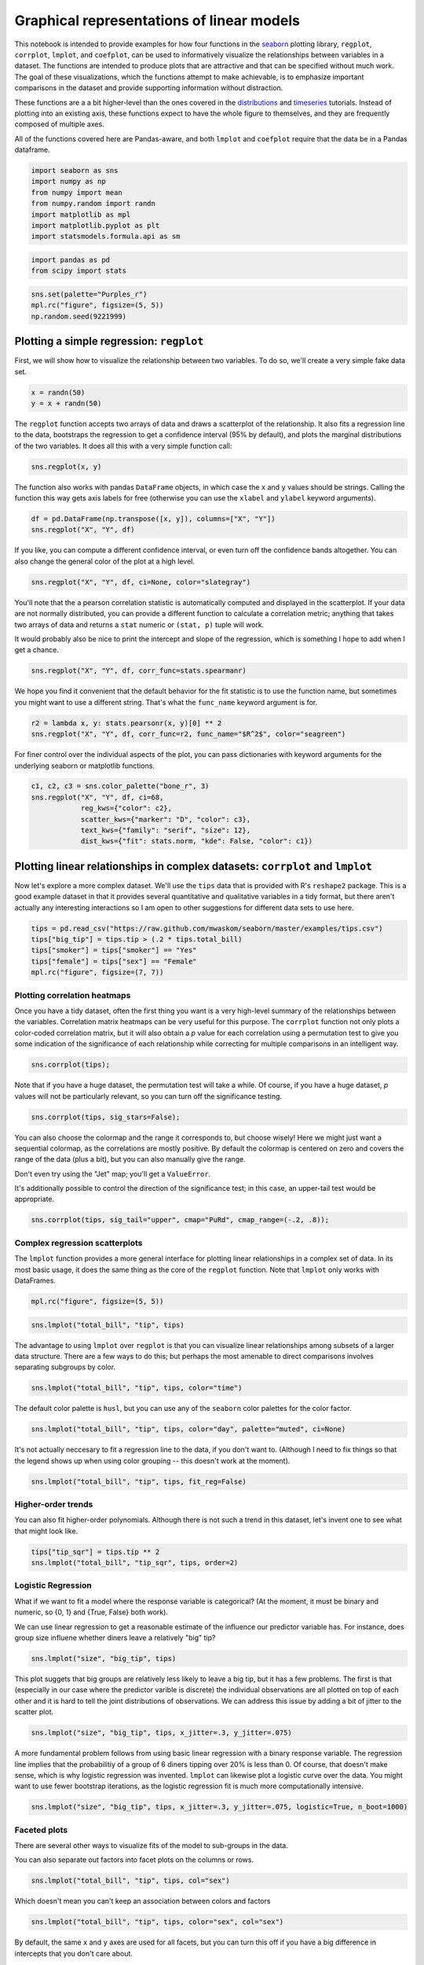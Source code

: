 
Graphical representations of linear models
==========================================


This notebook is intended to provide examples for how four functions in
the `seaborn <https://github.com/mwaskom/seaborn>`__ plotting library,
``regplot``, ``corrplot``, ``lmplot``, and ``coefplot``, can be used to
informatively visualize the relationships between variables in a
dataset. The functions are intended to produce plots that are attractive
and that can be specified without much work. The goal of these
visualizations, which the functions attempt to make achievable, is to
emphasize important comparisons in the dataset and provide supporting
information without distraction.

These functions are a a bit higher-level than the ones covered in the
`distributions <http://nbviewer.ipython.org/urls/raw.github.com/mwaskom/seaborn/master/examples/plotting_distributions.ipynb>`__
and
`timeseries <http://nbviewer.ipython.org/urls/raw.github.com/mwaskom/seaborn/master/examples/timeseries_plots.ipynb>`__
tutorials. Instead of plotting into an existing axis, these functions
expect to have the whole figure to themselves, and they are frequently
composed of multiple axes.

All of the functions covered here are Pandas-aware, and both ``lmplot``
and ``coefplot`` require that the data be in a Pandas dataframe.

.. code:: python

    import seaborn as sns
    import numpy as np
    from numpy import mean
    from numpy.random import randn
    import matplotlib as mpl
    import matplotlib.pyplot as plt
    import statsmodels.formula.api as sm
.. code:: python

    import pandas as pd
    from scipy import stats
.. code:: python

    sns.set(palette="Purples_r")
    mpl.rc("figure", figsize=(5, 5))
    np.random.seed(9221999)
Plotting a simple regression: ``regplot``
-----------------------------------------


First, we will show how to visualize the relationship between two
variables. To do so, we'll create a very simple fake data set.

.. code:: python

    x = randn(50)
    y = x + randn(50) 
The ``regplot`` function accepts two arrays of data and draws a
scatterplot of the relationship. It also fits a regression line to the
data, bootstraps the regression to get a confidence interval (95% by
default), and plots the marginal distributions of the two variables. It
does all this with a very simple function call:

.. code:: python

    sns.regplot(x, y)


.. image:: linear_models_files/linear_models_9_0.png


The function also works with pandas ``DataFrame`` objects, in which case
the ``x`` and ``y`` values should be strings. Calling the function this
way gets axis labels for free (otherwise you can use the ``xlabel`` and
``ylabel`` keyword arguments).

.. code:: python

    df = pd.DataFrame(np.transpose([x, y]), columns=["X", "Y"])
    sns.regplot("X", "Y", df)


.. image:: linear_models_files/linear_models_11_0.png


If you like, you can compute a different confidence interval, or even
turn off the confidence bands altogether. You can also change the
general color of the plot at a high level.

.. code:: python

    sns.regplot("X", "Y", df, ci=None, color="slategray")


.. image:: linear_models_files/linear_models_13_0.png


You'll note that the a pearson correlation statistic is automatically
computed and displayed in the scatterplot. If your data are not normally
distributed, you can provide a different function to calculate a
correlation metric; anything that takes two arrays of data and returns a
``stat`` numeric or ``(stat, p)`` tuple will work.

It would probably also be nice to print the intercept and slope of the
regression, which is something I hope to add when I get a chance.

.. code:: python

    sns.regplot("X", "Y", df, corr_func=stats.spearmanr)


.. image:: linear_models_files/linear_models_15_0.png


We hope you find it convenient that the default behavior for the fit
statistic is to use the function name, but sometimes you might want to
use a different string. That's what the ``func_name`` keyword argument
is for.

.. code:: python

    r2 = lambda x, y: stats.pearsonr(x, y)[0] ** 2
    sns.regplot("X", "Y", df, corr_func=r2, func_name="$R^2$", color="seagreen")


.. image:: linear_models_files/linear_models_17_0.png


For finer control over the individual aspects of the plot, you can pass
dictionaries with keyword arguments for the underlying seaborn or
matplotlib functions.

.. code:: python

    c1, c2, c3 = sns.color_palette("bone_r", 3)
    sns.regplot("X", "Y", df, ci=68,
                reg_kws={"color": c2},
                scatter_kws={"marker": "D", "color": c3},
                text_kws={"family": "serif", "size": 12},
                dist_kws={"fit": stats.norm, "kde": False, "color": c1})


.. image:: linear_models_files/linear_models_19_0.png


Plotting linear relationships in complex datasets: ``corrplot`` and ``lmplot``
------------------------------------------------------------------------------


Now let's explore a more complex dataset. We'll use the ``tips`` data
that is provided with R's ``reshape2`` package. This is a good example
dataset in that it provides several quantitative and qualitative
variables in a tidy format, but there aren't actually any interesting
interactions so I am open to other suggestions for different data sets
to use here.

.. code:: python

    tips = pd.read_csv("https://raw.github.com/mwaskom/seaborn/master/examples/tips.csv")
    tips["big_tip"] = tips.tip > (.2 * tips.total_bill)
    tips["smoker"] = tips["smoker"] == "Yes"
    tips["female"] = tips["sex"] == "Female"
    mpl.rc("figure", figsize=(7, 7))
Plotting correlation heatmaps
~~~~~~~~~~~~~~~~~~~~~~~~~~~~~


Once you have a tidy dataset, often the first thing you want is a very
high-level summary of the relationships between the variables.
Correlation matrix heatmaps can be very useful for this purpose. The
``corrplot`` function not only plots a color-coded correlation matrix,
but it will also obtain a *p* value for each correlation using a
permutation test to give you some indication of the significance of each
relationship while correcting for multiple comparisons in an intelligent
way.

.. code:: python

    sns.corrplot(tips);


.. image:: linear_models_files/linear_models_25_0.png


Note that if you have a huge dataset, the permutation test will take a
while. Of course, if you have a huge dataset, *p* values will not be
particularly relevant, so you can turn off the significance testing.

.. code:: python

    sns.corrplot(tips, sig_stars=False);


.. image:: linear_models_files/linear_models_27_0.png


You can also choose the colormap and the range it corresponds to, but
choose wisely! Here we might just want a sequential colormap, as the
correlations are mostly positive. By default the colormap is centered on
zero and covers the range of the data (plus a bit), but you can also
manually give the range.

Don't even try using the "Jet" map; you'll get a ``ValueError``.

It's additionally possible to control the direction of the significance
test; in this case, an upper-tail test would be appropriate.

.. code:: python

    sns.corrplot(tips, sig_tail="upper", cmap="PuRd", cmap_range=(-.2, .8));


.. image:: linear_models_files/linear_models_29_0.png


Complex regression scatterplots
~~~~~~~~~~~~~~~~~~~~~~~~~~~~~~~


The ``lmplot`` function provides a more general interface for plotting
linear relationships in a complex set of data. In its most basic usage,
it does the same thing as the core of the ``regplot`` function. Note
that ``lmplot`` only works with DataFrames.

.. code:: python

    mpl.rc("figure", figsize=(5, 5))
.. code:: python

    sns.lmplot("total_bill", "tip", tips)


.. image:: linear_models_files/linear_models_33_0.png


The advantage to using ``lmplot`` over ``regplot`` is that you can
visualize linear relationships among subsets of a larger data structure.
There are a few ways to do this; but perhaps the most amenable to direct
comparisons involves separating subgroups by color.

.. code:: python

    sns.lmplot("total_bill", "tip", tips, color="time")


.. image:: linear_models_files/linear_models_35_0.png


The default color palette is ``husl``, but you can use any of the
``seaborn`` color palettes for the color factor.

.. code:: python

    sns.lmplot("total_bill", "tip", tips, color="day", palette="muted", ci=None)


.. image:: linear_models_files/linear_models_37_0.png


It's not actually neccesary to fit a regression line to the data, if you
don't want to. (Although I need to fix things so that the legend shows
up when using color grouping -- this doesn't work at the moment).

.. code:: python

    sns.lmplot("total_bill", "tip", tips, fit_reg=False)


.. image:: linear_models_files/linear_models_39_0.png


Higher-order trends
~~~~~~~~~~~~~~~~~~~


You can also fit higher-order polynomials. Although there is not such a
trend in this dataset, let's invent one to see what that might look
like.

.. code:: python

    tips["tip_sqr"] = tips.tip ** 2
    sns.lmplot("total_bill", "tip_sqr", tips, order=2)


.. image:: linear_models_files/linear_models_42_0.png


Logistic Regression
~~~~~~~~~~~~~~~~~~~


What if we want to fit a model where the response variable is
categorical? (At the moment, it must be binary and numeric, so {0, 1}
and {True, False} both work).

We can use linear regression to get a reasonable estimate of the
influence our predictor variable has. For instance, does group size
influene whether diners leave a relatively "big" tip?

.. code:: python

    sns.lmplot("size", "big_tip", tips)


.. image:: linear_models_files/linear_models_45_0.png


This plot suggets that big groups are relatively less likely to leave a
big tip, but it has a few problems. The first is that (especially in our
case where the predictor varible is discrete) the individual
observations are all plotted on top of each other and it is hard to tell
the joint distributions of observations. We can address this issue by
adding a bit of jitter to the scatter plot.

.. code:: python

    sns.lmplot("size", "big_tip", tips, x_jitter=.3, y_jitter=.075)


.. image:: linear_models_files/linear_models_47_0.png


A more fundamental problem follows from using basic linear regression
with a binary response variable. The regression line implies that the
probabilitiy of a group of 6 diners tipping over 20% is less than 0. Of
course, that doesn't make sense, which is why logistic regression was
invented. ``lmplot`` can likewise plot a logistic curve over the data.
You might want to use fewer bootstrap iterations, as the logistic
regression fit is much more computationally intensive.

.. code:: python

    sns.lmplot("size", "big_tip", tips, x_jitter=.3, y_jitter=.075, logistic=True, n_boot=1000)


.. image:: linear_models_files/linear_models_49_0.png


Faceted plots
~~~~~~~~~~~~~


There are several other ways to visualize fits of the model to
sub-groups in the data.

You can also separate out factors into facet plots on the columns or
rows.

.. code:: python

    sns.lmplot("total_bill", "tip", tips, col="sex")


.. image:: linear_models_files/linear_models_52_0.png


Which doesn't mean you can't keep an association between colors and
factors

.. code:: python

    sns.lmplot("total_bill", "tip", tips, color="sex", col="sex")


.. image:: linear_models_files/linear_models_54_0.png


By default, the same ``x`` and ``y`` axes are used for all facets, but
you can turn this off if you have a big difference in intercepts that
you don't care about.

.. code:: python

    sns.lmplot("total_bill", "tip", tips, col="sex", sharey=False)


.. image:: linear_models_files/linear_models_56_0.png


Plotting with discrete predictor variables
~~~~~~~~~~~~~~~~~~~~~~~~~~~~~~~~~~~~~~~~~~


Sometimes you will want to plot data where the independent variable is
discrete. Although this works fine out of the box:

.. code:: python

    sns.lmplot("size", "tip", tips)


.. image:: linear_models_files/linear_models_59_0.png


And can be improved with a bit of jitter:

.. code:: python

    sns.lmplot("size", "tip", tips, x_jitter=.15)


.. image:: linear_models_files/linear_models_61_0.png


It might be more informative to estimate the central tendency of each
bin. This is easy to do with the ``x_estimator`` argument. Just pass any
function that aggregates a vector of data into one estimate. The
estimator will be bootstrapped and a confidence interval will be plotted
-- 95% by default, as in other cases within these functions.

.. code:: python

    sns.lmplot("size", "tip", tips, x_estimator=mean)


.. image:: linear_models_files/linear_models_63_0.png


Sometimes you may want to plot binary factors and not extrapolate with
the fitted line beyond your data points. (Here the fitted line doesn't
make all that much sense for extrapolating within the range of the data
either, but it does make the trend more visually obvious). Note that at
the moment the independent variable must be "quantitative" (so,
numerical or boolean typed), but in the future binary factors with
string variables will be implemented.

.. code:: python

    sns.lmplot("smoker", "size", tips, ci=None, x_estimator=mean, x_ci=68, truncate=True)


.. image:: linear_models_files/linear_models_65_0.png


You can plot data on both the rows and columns to compare multiple
factors at once.

.. code:: python

    sns.lmplot("total_bill", "tip", tips, row="sex", col="day", size=4)


.. image:: linear_models_files/linear_models_67_0.png


And, of course, you can compose the color grouping with facets as well
to facilitate comparisons within a complicated model structure.

.. code:: python

    sns.lmplot("total_bill", "tip", tips, col="day", color="sex", size=4)


.. image:: linear_models_files/linear_models_69_0.png


If you have many of levels for some factor (say, your population of
subjects), you may want to "wrap" the levels so that the plot is not too
wide:

.. code:: python

    sns.lmplot("total_bill", "tip", tips, ci=None, col="day", col_wrap=2, color="day", size=4)


.. image:: linear_models_files/linear_models_71_0.png


Plotting partial regressions
~~~~~~~~~~~~~~~~~~~~~~~~~~~~


Finally, let's create a fake dataset with three variables. We'll
generate two of them by adding noise to the third:

.. code:: python

    df = pd.DataFrame(dict(a=randn(50)))
    df["b"] = df.a + randn(50) / 2
    df["c"] = df.a + randn(50) / 2 + 3
Because of how we generated the data, these two variables are now
related:

.. code:: python

    sns.lmplot("b", "c", df)


.. image:: linear_models_files/linear_models_76_0.png


However, we could remove the influence of the third variable to see if
any residual relationship exists:

.. code:: python

    sns.lmplot("b", "c", df, x_partial="a")


.. image:: linear_models_files/linear_models_78_0.png


Plotting linear model parameters: ``coefplot``
----------------------------------------------


Although the above plots can be very helpful for understanding the
structure of your data, they fail with more than about 4 variables or
with more than one continuous predictor. To visually summarize this kind
of model, it can be helpful to plot the point estimates for each
coefficient along with confidence intervals. The ``coefplot`` function
achieves this by using a
`Patsy <https://patsy.readthedocs.org/en/latest/>`__ formula
specification for the model structure.

.. code:: python

    mpl.rc("figure", figsize=(8, 5))
.. code:: python

    sns.coefplot("tip ~ day + time * size", tips)


.. image:: linear_models_files/linear_models_82_0.png


.. code:: python

    sns.coefplot("total_bill ~ day + time + smoker", tips, ci=68, palette="muted")


.. image:: linear_models_files/linear_models_83_0.png


When you have repeated measures in your dataset (e.g. an experiment
performed with multiple subjects), you can group by the levels of that
variable and plot the model coefficients within each group. Note that
the semantics of the resulting figure changes a little bit from the
example above.

.. code:: python

    sns.coefplot("tip ~ time * sex", tips, "size", intercept=True)


.. image:: linear_models_files/linear_models_85_0.png

